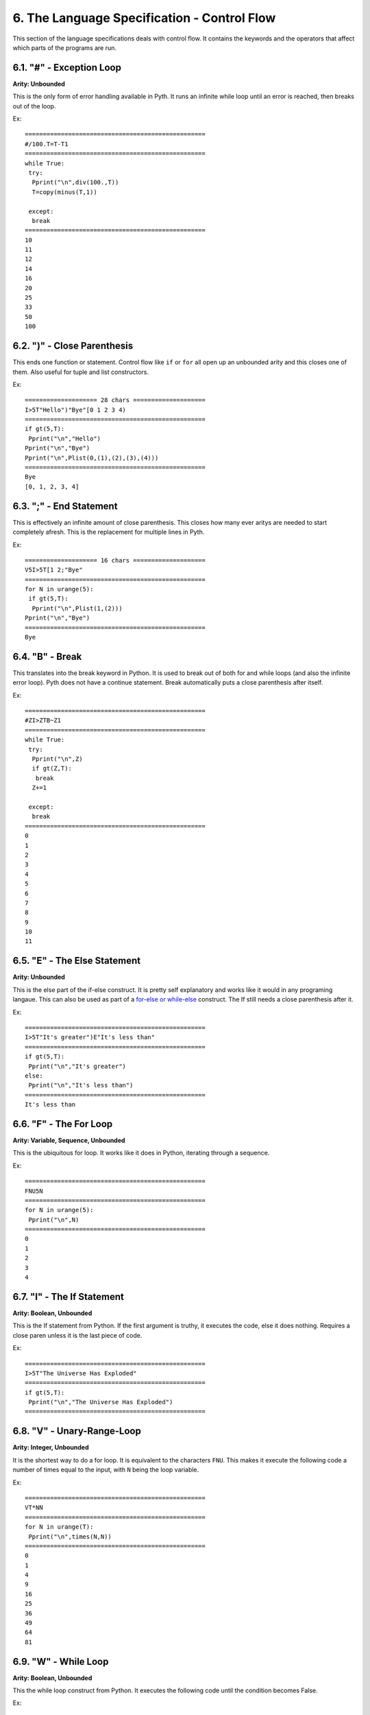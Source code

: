 6. The Language Specification - Control Flow
********************************************

This section of the language specifications deals with control flow. It contains the keywords and the operators that affect which parts of the programs are run.

6.1. "#" - Exception Loop
=========================

**Arity: Unbounded**

This is the only form of error handling available in Pyth. It runs an infinite while loop until an error is reached, then breaks out of the loop.

Ex::

	==================================================
	#/100.T=T-T1
	==================================================
	while True:
	 try:
	  Pprint("\n",div(100.,T))
	  T=copy(minus(T,1))
	  
	 except:
	  break
	==================================================
	10
	11
	12
	14
	16
	20
	25
	33
	50
	100

6.2. ")" - Close Parenthesis
============================

This ends one function or statement. Control flow like ``if`` or ``for`` all open up an unbounded arity and this closes one of them. Also useful for tuple and list constructors.

Ex::

    ==================== 28 chars ====================
    I>5T"Hello")"Bye"[0 1 2 3 4)
    ==================================================
    if gt(5,T):
     Pprint("\n","Hello")
    Pprint("\n","Bye")
    Pprint("\n",Plist(0,(1),(2),(3),(4)))
    ==================================================
    Bye
    [0, 1, 2, 3, 4]

6.3. ";" - End Statement
========================

This is effectively an infinite amount of close parenthesis. This closes how many ever aritys are needed to start completely afresh. This is the replacement for multiple lines in Pyth.

Ex::

    ==================== 16 chars ====================
    V5I>5T[1 2;"Bye"
    ==================================================
    for N in urange(5):
     if gt(5,T):
      Pprint("\n",Plist(1,(2)))
    Pprint("\n","Bye")
    ==================================================
    Bye

6.4. "B" - Break
================

This translates into the break keyword in Python. It is used to break out of both for and while loops (and also the infinite error loop). Pyth does not have a continue statement. Break automatically puts a close parenthesis after itself.

Ex::

	==================================================
	#ZI>ZTB~Z1
	==================================================
	while True:
	 try:
	  Pprint("\n",Z)
	  if gt(Z,T):
	   break
	  Z+=1
	  
	 except:
	  break
	==================================================
	0
	1
	2
	3
	4
	5
	6
	7
	8
	9
	10
	11

6.5. "E" - The Else Statement
=============================

**Arity: Unbounded**

This is the else part of the if-else construct. It is pretty self explanatory and works like it would in any programing langaue. This can also be used as part of a `for-else or while-else <https://docs.python.org/2/tutorial/controlflow.html#break-and-continue-statements-and-else-clauses-on-loops>`_ construct. The If still needs a close parenthesis after it.

Ex::

	==================================================
	I>5T"It's greater")E"It's less than"
	==================================================
	if gt(5,T):
	 Pprint("\n","It's greater")
	else:
	 Pprint("\n","It's less than")
	==================================================
	It's less than

6.6. "F" - The For Loop
=======================

**Arity: Variable, Sequence, Unbounded**

This is the ubiquitous for loop. It works like it does in Python, iterating through a sequence.

Ex::

	==================================================
	FNU5N
	==================================================
	for N in urange(5):
	 Pprint("\n",N)
	==================================================
	0
	1
	2
	3
	4

6.7. "I" - The If Statement
===========================

**Arity: Boolean, Unbounded**

This is the If statement from Python. If the first argument is truthy, it executes the code, else it does nothing. Requires a close paren unless it is the last piece of code.

Ex::

	==================================================
	I>5T"The Universe Has Exploded"
	==================================================
	if gt(5,T):
	 Pprint("\n","The Universe Has Exploded")
	==================================================

6.8. "V" - Unary-Range-Loop
===========================

**Arity: Integer, Unbounded**

It is the shortest way to do a for loop. It is equivalent to the characters ``FNU``. This makes it execute the following code a number of times equal to the input, with ``N`` being the loop variable.

Ex::

	==================================================
	VT*NN
	==================================================
	for N in urange(T):
	 Pprint("\n",times(N,N))
	==================================================
	0
	1
	4
	9
	16
	25
	36
	49
	64
	81

6.9. "W" - While Loop
=====================

**Arity: Boolean, Unbounded**

This the while loop construct from Python. It executes the following code until the condition becomes False.

Ex::

	==================================================
	W<lYT~Y]5;Y
	==================================================
	while lt(Plen(Y),T):
	 Y+=[5]
	Pprint("\n",Y)
	==================================================
	[5, 5, 5, 5, 5, 5, 5, 5, 5, 5]
